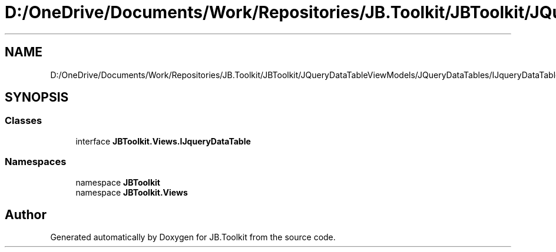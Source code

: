 .TH "D:/OneDrive/Documents/Work/Repositories/JB.Toolkit/JBToolkit/JQueryDataTableViewModels/JQueryDataTables/IJqueryDataTable.cs" 3 "Mon Aug 31 2020" "JB.Toolkit" \" -*- nroff -*-
.ad l
.nh
.SH NAME
D:/OneDrive/Documents/Work/Repositories/JB.Toolkit/JBToolkit/JQueryDataTableViewModels/JQueryDataTables/IJqueryDataTable.cs
.SH SYNOPSIS
.br
.PP
.SS "Classes"

.in +1c
.ti -1c
.RI "interface \fBJBToolkit\&.Views\&.IJqueryDataTable\fP"
.br
.in -1c
.SS "Namespaces"

.in +1c
.ti -1c
.RI "namespace \fBJBToolkit\fP"
.br
.ti -1c
.RI "namespace \fBJBToolkit\&.Views\fP"
.br
.in -1c
.SH "Author"
.PP 
Generated automatically by Doxygen for JB\&.Toolkit from the source code\&.
